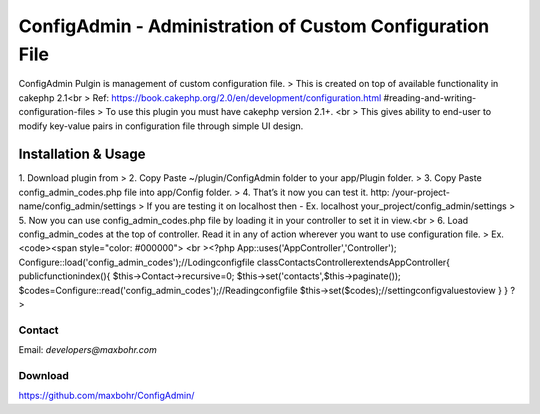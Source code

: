 ConfigAdmin - Administration of Custom Configuration File
=========================================================

ConfigAdmin Pulgin is management of custom configuration file.
> This is created on top of available functionality in cakephp 2.1<br
> Ref: https://book.cakephp.org/2.0/en/development/configuration.html
#reading-and-writing-configuration-files
> To use this plugin you must have cakephp version 2.1+. <br > This
gives ability to end-user to modify key-value pairs in configuration
file through simple UI design.


Installation & Usage
~~~~~~~~~~~~~~~~~~~~
1. Download plugin from
> 2. Copy Paste ~/plugin/ConfigAdmin folder to your app/Plugin folder.
> 3. Copy Paste config_admin_codes.php file into app/Config folder.
> 4. That’s it now you can test it. http: /your-project-
name/config_admin/settings
> If you are testing it on localhost then - Ex. localhost
your_project/config_admin/settings
> 5. Now you can use config_admin_codes.php file by loading it in your
controller to set it in view.<br > 6. Load config_admin_codes at the
top of controller. Read it in any of action wherever you want to use
configuration file.
> Ex. <code><span style="color: #000000"> <br ><?php
App::uses('AppController','Controller');
Configure::load('config_admin_codes');//Lodingconfigfile
classContactsControllerextendsAppController{
publicfunctionindex(){
$this->Contact->recursive=0;
$this->set('contacts',$this->paginate());
$codes=Configure::read('config_admin_codes');//Readingconfigfile
$this->set($codes);//settingconfigvaluestoview
}
}
?>


Contact
-------
Email: `developers@maxbohr.com`

Download
--------
`https://github.com/maxbohr/ConfigAdmin/`_

.. _https://github.com/maxbohr/ConfigAdmin/: https://github.com/maxbohr/ConfigAdmin/

.. author:: maxbohr
.. categories:: articles, plugins
.. tags:: config,Plugins


